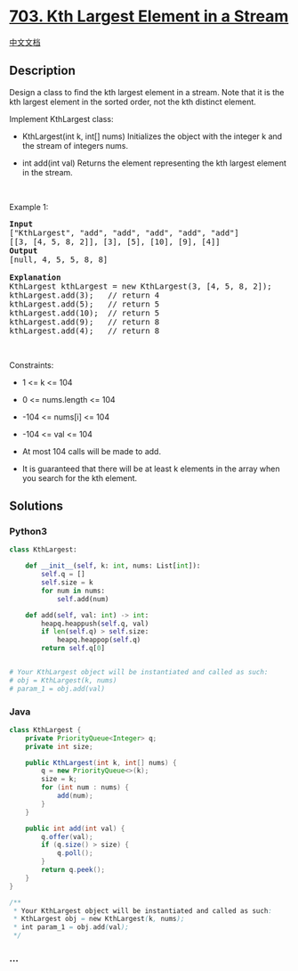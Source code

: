 * [[https://leetcode.com/problems/kth-largest-element-in-a-stream][703.
Kth Largest Element in a Stream]]
  :PROPERTIES:
  :CUSTOM_ID: kth-largest-element-in-a-stream
  :END:
[[./solution/0700-0799/0703.Kth Largest Element in a Stream/README.org][中文文档]]

** Description
   :PROPERTIES:
   :CUSTOM_ID: description
   :END:

#+begin_html
  <p>
#+end_html

Design a class to find the kth largest element in a stream. Note that it
is the kth largest element in the sorted order, not the kth distinct
element.

#+begin_html
  </p>
#+end_html

#+begin_html
  <p>
#+end_html

Implement KthLargest class:

#+begin_html
  </p>
#+end_html

#+begin_html
  <ul>
#+end_html

#+begin_html
  <li>
#+end_html

KthLargest(int k, int[] nums) Initializes the object with the integer k
and the stream of integers nums.

#+begin_html
  </li>
#+end_html

#+begin_html
  <li>
#+end_html

int add(int val) Returns the element representing the kth largest
element in the stream.

#+begin_html
  </li>
#+end_html

#+begin_html
  </ul>
#+end_html

#+begin_html
  <p>
#+end_html

 

#+begin_html
  </p>
#+end_html

#+begin_html
  <p>
#+end_html

Example 1:

#+begin_html
  </p>
#+end_html

#+begin_html
  <pre>
  <strong>Input</strong>
  [&quot;KthLargest&quot;, &quot;add&quot;, &quot;add&quot;, &quot;add&quot;, &quot;add&quot;, &quot;add&quot;]
  [[3, [4, 5, 8, 2]], [3], [5], [10], [9], [4]]
  <strong>Output</strong>
  [null, 4, 5, 5, 8, 8]

  <strong>Explanation</strong>
  KthLargest kthLargest = new KthLargest(3, [4, 5, 8, 2]);
  kthLargest.add(3);   // return 4
  kthLargest.add(5);   // return 5
  kthLargest.add(10);  // return 5
  kthLargest.add(9);   // return 8
  kthLargest.add(4);   // return 8
  </pre>
#+end_html

#+begin_html
  <p>
#+end_html

 

#+begin_html
  </p>
#+end_html

#+begin_html
  <p>
#+end_html

Constraints:

#+begin_html
  </p>
#+end_html

#+begin_html
  <ul>
#+end_html

#+begin_html
  <li>
#+end_html

1 <= k <= 104

#+begin_html
  </li>
#+end_html

#+begin_html
  <li>
#+end_html

0 <= nums.length <= 104

#+begin_html
  </li>
#+end_html

#+begin_html
  <li>
#+end_html

-104 <= nums[i] <= 104

#+begin_html
  </li>
#+end_html

#+begin_html
  <li>
#+end_html

-104 <= val <= 104

#+begin_html
  </li>
#+end_html

#+begin_html
  <li>
#+end_html

At most 104 calls will be made to add.

#+begin_html
  </li>
#+end_html

#+begin_html
  <li>
#+end_html

It is guaranteed that there will be at least k elements in the array
when you search for the kth element.

#+begin_html
  </li>
#+end_html

#+begin_html
  </ul>
#+end_html

** Solutions
   :PROPERTIES:
   :CUSTOM_ID: solutions
   :END:

#+begin_html
  <!-- tabs:start -->
#+end_html

*** *Python3*
    :PROPERTIES:
    :CUSTOM_ID: python3
    :END:
#+begin_src python
  class KthLargest:

      def __init__(self, k: int, nums: List[int]):
          self.q = []
          self.size = k
          for num in nums:
              self.add(num)

      def add(self, val: int) -> int:
          heapq.heappush(self.q, val)
          if len(self.q) > self.size:
              heapq.heappop(self.q)
          return self.q[0]


  # Your KthLargest object will be instantiated and called as such:
  # obj = KthLargest(k, nums)
  # param_1 = obj.add(val)
#+end_src

*** *Java*
    :PROPERTIES:
    :CUSTOM_ID: java
    :END:
#+begin_src java
  class KthLargest {
      private PriorityQueue<Integer> q;
      private int size;

      public KthLargest(int k, int[] nums) {
          q = new PriorityQueue<>(k);
          size = k;
          for (int num : nums) {
              add(num);
          }
      }

      public int add(int val) {
          q.offer(val);
          if (q.size() > size) {
              q.poll();
          }
          return q.peek();
      }
  }

  /**
   * Your KthLargest object will be instantiated and called as such:
   * KthLargest obj = new KthLargest(k, nums);
   * int param_1 = obj.add(val);
   */
#+end_src

*** *...*
    :PROPERTIES:
    :CUSTOM_ID: section
    :END:
#+begin_example
#+end_example

#+begin_html
  <!-- tabs:end -->
#+end_html
